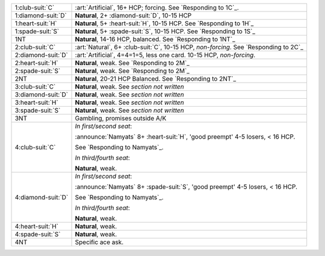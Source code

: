 .. table::
    :widths: auto

    +----------------------+----------------------------------------------------------------------------------------+
    | .. class:: alert     | :art:`Artificial`, 16+ HCP; forcing. See `Responding to 1C`_.                          |
    |                      |                                                                                        |
    | 1\ :club-suit:`C`    |                                                                                        |
    +----------------------+----------------------------------------------------------------------------------------+
    | .. class:: alert     | **Natural**, 2+ \ :diamond-suit:`D`, 10-15 HCP                                         |
    |                      |                                                                                        |
    | 1\ :diamond-suit:`D` |                                                                                        |
    +----------------------+----------------------------------------------------------------------------------------+
    | 1\ :heart-suit:`H`   | **Natural**, 5+ \ :heart-suit:`H`, 10-15 HCP. See `Responding to 1H`_                  |
    +----------------------+----------------------------------------------------------------------------------------+
    | 1\ :spade-suit:`S`   | **Natural**, 5+ \ :spade-suit:`S`, 10-15 HCP. See `Responding to 1S`_                  |
    +----------------------+----------------------------------------------------------------------------------------+
    | 1NT                  | **Natural**, 14-16 HCP, balanced. See `Responding to 1NT`_                             |
    +----------------------+----------------------------------------------------------------------------------------+
    | .. class:: alert     | :art:`Natural`, 6+ \ :club-suit:`C`, 10-15 HCP, *non-forcing*. See `Responding to 2C`_ |
    |                      |                                                                                        |
    | 2\ :club-suit:`C`    |                                                                                        |
    +----------------------+----------------------------------------------------------------------------------------+
    | .. class:: alert     | :art:`Artificial`, 4=4=1=5, less one card. 10-15 HCP, *non-forcing*.                   |
    |                      |                                                                                        |
    | 2\ :diamond-suit:`D` |                                                                                        |
    +----------------------+----------------------------------------------------------------------------------------+
    | 2\ :heart-suit:`H`   | **Natural**, weak. See `Responding to 2M`_                                             |
    +----------------------+----------------------------------------------------------------------------------------+
    | 2\ :spade-suit:`S`   | **Natural**, weak. See `Responding to 2M`_                                             |
    +----------------------+----------------------------------------------------------------------------------------+
    | 2NT                  | **Natural**, 20-21 HCP Balanced. See `Responding to 2NT`_                              |
    +----------------------+----------------------------------------------------------------------------------------+
    | 3\ :club-suit:`C`    | **Natural**, weak. See *section not written*                                           |
    +----------------------+----------------------------------------------------------------------------------------+
    | 3\ :diamond-suit:`D` | **Natural**, weak. See *section not written*                                           |
    +----------------------+----------------------------------------------------------------------------------------+
    | 3\ :heart-suit:`H`   | **Natural**, weak. See *section not written*                                           |
    +----------------------+----------------------------------------------------------------------------------------+
    | 3\ :spade-suit:`S`   | **Natural**, weak. See *section not written*                                           |
    +----------------------+----------------------------------------------------------------------------------------+
    | 3NT                  | Gambling, promises outside A/K                                                         |
    +----------------------+----------------------------------------------------------------------------------------+
    | .. class:: announce  | *In first/second seat*:                                                                |
    |                      |                                                                                        |
    | 4\ :club-suit:`C`    | :announce:`Namyats` 8+ \ :heart-suit:`H`, 'good preempt' 4-5 losers, < 16 HCP.         |
    |                      |                                                                                        |
    |                      | See `Responding to Namyats`_.                                                          |
    |                      |                                                                                        |
    |                      | *In third/fourth seat*:                                                                |
    |                      |                                                                                        |
    |                      | **Natural**, weak.                                                                     |
    |                      |                                                                                        |
    +----------------------+----------------------------------------------------------------------------------------+
    | .. class:: announce  | *In first/second seat*:                                                                |
    |                      |                                                                                        |
    | 4\ :diamond-suit:`D` | :announce:`Namyats` 8+ \ :spade-suit:`S`, 'good preempt' 4-5 losers, < 16 HCP.         |
    |                      |                                                                                        |
    |                      | See `Responding to Namyats`_.                                                          |
    |                      |                                                                                        |
    |                      | *In third/fourth seat*:                                                                |
    |                      |                                                                                        |
    |                      | **Natural**, weak.                                                                     |
    |                      |                                                                                        |
    +----------------------+----------------------------------------------------------------------------------------+
    | .. class:: announce  | **Natural**, weak.                                                                     |
    |                      |                                                                                        |
    | 4\ :heart-suit:`H`   |                                                                                        |
    +----------------------+----------------------------------------------------------------------------------------+
    | .. class:: announce  | **Natural**, weak.                                                                     |
    |                      |                                                                                        |
    | 4\ :spade-suit:`S`   |                                                                                        |
    +----------------------+----------------------------------------------------------------------------------------+
    | 4NT                  | Specific ace ask.                                                                      |
    +----------------------+----------------------------------------------------------------------------------------+
